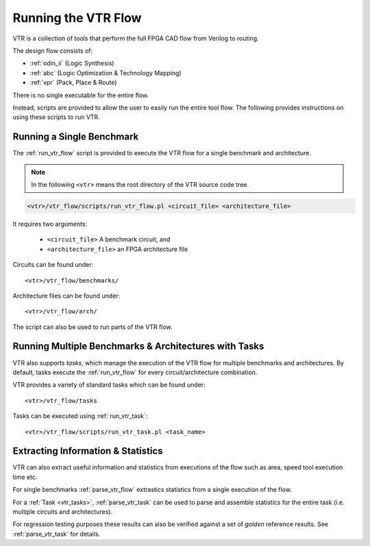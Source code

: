 .. _running_vtr:

Running the VTR Flow
--------------------

VTR is a collection of tools that perform the full FPGA CAD flow from Verilog to routing.

The design flow consists of:

* :ref:`odin_ii` (Logic Synthesis)
* :ref:`abc` (Logic Optimization & Technology Mapping)
* :ref:`vpr` (Pack, Place & Route)

There is no single executable for the entire flow.

Instead, scripts are provided to allow the user to easily run the entire tool flow.
The following provides instructions on using these scripts to run VTR.

Running a Single Benchmark
~~~~~~~~~~~~~~~~~~~~~~~~~~
The :ref:`run_vtr_flow` script is provided to execute the VTR flow for a single benchmark and architecture.

.. note:: In the following ``<vtr>`` means the root directory of the VTR source code tree.

.. code-block:: none

    <vtr>/vtr_flow/scripts/run_vtr_flow.pl <circuit_file> <architecture_file>

It requires two arguments:

 * ``<circuit_file>`` A benchmark circuit, and
 * ``<architecture_file>`` an FPGA architecture file

Circuits can be found under::

    <vtr>/vtr_flow/benchmarks/

Architecture files can be found under::

    <vtr>/vtr_flow/arch/

The script can also be used to run parts of the VTR flow.

.. seealso:: :ref:`run_vtr_flow` for the detailed command line options of ``run_vtr_flow.pl``.


Running Multiple Benchmarks & Architectures with Tasks
~~~~~~~~~~~~~~~~~~~~~~~~~~~~~~~~~~~~~~~~~~~~~~~~~~~~~~
VTR also supports *tasks*, which manage the execution of the VTR flow for multiple benchmarks and architectures.
By default, tasks execute the :ref:`run_vtr_flow` for every circuit/architecture combination.

VTR provides a variety of standard tasks which can be found under::

    <vtr>/vtr_flow/tasks


Tasks can be executed using :ref:`run_vtr_task`::

    <vtr>/vtr_flow/scripts/run_vtr_task.pl <task_name>

.. seealso:: :ref:`run_vtr_task` for the detailed command line options of ``run_vtr_task.pl``.

.. seealso:: :ref:`vtr_tasks` for more information on creating, modifying and running tasks.


Extracting Information & Statistics
~~~~~~~~~~~~~~~~~~~~~~~~~~~~~~~~~~~
VTR can also extract useful information and statistics from executions of the flow such as area, speed tool execution time etc.

For single benchmarks :ref:`parse_vtr_flow` extrastics statistics from a single execution of the flow.

For a :ref:`Task <vtr_tasks>`, :ref:`parse_vtr_task` can be used to parse and assemble statistics for the entire task (i.e. multiple circuits and architectures).

For regression testing purposes these results can also be verified against a set of *golden* reference results.
See :ref:`parse_vtr_task` for details.
